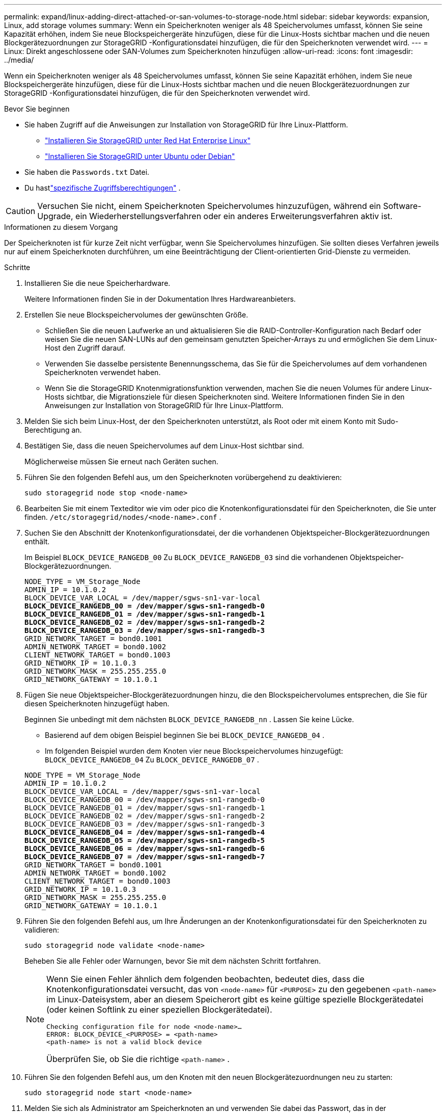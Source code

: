 ---
permalink: expand/linux-adding-direct-attached-or-san-volumes-to-storage-node.html 
sidebar: sidebar 
keywords: expansion, Linux, add storage volumes 
summary: Wenn ein Speicherknoten weniger als 48 Speichervolumes umfasst, können Sie seine Kapazität erhöhen, indem Sie neue Blockspeichergeräte hinzufügen, diese für die Linux-Hosts sichtbar machen und die neuen Blockgerätezuordnungen zur StorageGRID -Konfigurationsdatei hinzufügen, die für den Speicherknoten verwendet wird. 
---
= Linux: Direkt angeschlossene oder SAN-Volumes zum Speicherknoten hinzufügen
:allow-uri-read: 
:icons: font
:imagesdir: ../media/


[role="lead"]
Wenn ein Speicherknoten weniger als 48 Speichervolumes umfasst, können Sie seine Kapazität erhöhen, indem Sie neue Blockspeichergeräte hinzufügen, diese für die Linux-Hosts sichtbar machen und die neuen Blockgerätezuordnungen zur StorageGRID -Konfigurationsdatei hinzufügen, die für den Speicherknoten verwendet wird.

.Bevor Sie beginnen
* Sie haben Zugriff auf die Anweisungen zur Installation von StorageGRID für Ihre Linux-Plattform.
+
** link:../rhel/index.html["Installieren Sie StorageGRID unter Red Hat Enterprise Linux"]
** link:../ubuntu/index.html["Installieren Sie StorageGRID unter Ubuntu oder Debian"]


* Sie haben die `Passwords.txt` Datei.
* Du hastlink:../admin/admin-group-permissions.html["spezifische Zugriffsberechtigungen"] .



CAUTION: Versuchen Sie nicht, einem Speicherknoten Speichervolumes hinzuzufügen, während ein Software-Upgrade, ein Wiederherstellungsverfahren oder ein anderes Erweiterungsverfahren aktiv ist.

.Informationen zu diesem Vorgang
Der Speicherknoten ist für kurze Zeit nicht verfügbar, wenn Sie Speichervolumes hinzufügen.  Sie sollten dieses Verfahren jeweils nur auf einem Speicherknoten durchführen, um eine Beeinträchtigung der Client-orientierten Grid-Dienste zu vermeiden.

.Schritte
. Installieren Sie die neue Speicherhardware.
+
Weitere Informationen finden Sie in der Dokumentation Ihres Hardwareanbieters.

. Erstellen Sie neue Blockspeichervolumes der gewünschten Größe.
+
** Schließen Sie die neuen Laufwerke an und aktualisieren Sie die RAID-Controller-Konfiguration nach Bedarf oder weisen Sie die neuen SAN-LUNs auf den gemeinsam genutzten Speicher-Arrays zu und ermöglichen Sie dem Linux-Host den Zugriff darauf.
** Verwenden Sie dasselbe persistente Benennungsschema, das Sie für die Speichervolumes auf dem vorhandenen Speicherknoten verwendet haben.
** Wenn Sie die StorageGRID Knotenmigrationsfunktion verwenden, machen Sie die neuen Volumes für andere Linux-Hosts sichtbar, die Migrationsziele für diesen Speicherknoten sind.  Weitere Informationen finden Sie in den Anweisungen zur Installation von StorageGRID für Ihre Linux-Plattform.


. Melden Sie sich beim Linux-Host, der den Speicherknoten unterstützt, als Root oder mit einem Konto mit Sudo-Berechtigung an.
. Bestätigen Sie, dass die neuen Speichervolumes auf dem Linux-Host sichtbar sind.
+
Möglicherweise müssen Sie erneut nach Geräten suchen.

. Führen Sie den folgenden Befehl aus, um den Speicherknoten vorübergehend zu deaktivieren:
+
`sudo storagegrid node stop <node-name>`

. Bearbeiten Sie mit einem Texteditor wie vim oder pico die Knotenkonfigurationsdatei für den Speicherknoten, die Sie unter finden. `/etc/storagegrid/nodes/<node-name>.conf` .
. Suchen Sie den Abschnitt der Knotenkonfigurationsdatei, der die vorhandenen Objektspeicher-Blockgerätezuordnungen enthält.
+
Im Beispiel `BLOCK_DEVICE_RANGEDB_00` Zu `BLOCK_DEVICE_RANGEDB_03` sind die vorhandenen Objektspeicher-Blockgerätezuordnungen.

+
[listing, subs="specialcharacters,quotes"]
----
NODE_TYPE = VM_Storage_Node
ADMIN_IP = 10.1.0.2
BLOCK_DEVICE_VAR_LOCAL = /dev/mapper/sgws-sn1-var-local
*BLOCK_DEVICE_RANGEDB_00 = /dev/mapper/sgws-sn1-rangedb-0*
*BLOCK_DEVICE_RANGEDB_01 = /dev/mapper/sgws-sn1-rangedb-1*
*BLOCK_DEVICE_RANGEDB_02 = /dev/mapper/sgws-sn1-rangedb-2*
*BLOCK_DEVICE_RANGEDB_03 = /dev/mapper/sgws-sn1-rangedb-3*
GRID_NETWORK_TARGET = bond0.1001
ADMIN_NETWORK_TARGET = bond0.1002
CLIENT_NETWORK_TARGET = bond0.1003
GRID_NETWORK_IP = 10.1.0.3
GRID_NETWORK_MASK = 255.255.255.0
GRID_NETWORK_GATEWAY = 10.1.0.1
----
. Fügen Sie neue Objektspeicher-Blockgerätezuordnungen hinzu, die den Blockspeichervolumes entsprechen, die Sie für diesen Speicherknoten hinzugefügt haben.
+
Beginnen Sie unbedingt mit dem nächsten `BLOCK_DEVICE_RANGEDB_nn` .  Lassen Sie keine Lücke.

+
** Basierend auf dem obigen Beispiel beginnen Sie bei `BLOCK_DEVICE_RANGEDB_04` .
** Im folgenden Beispiel wurden dem Knoten vier neue Blockspeichervolumes hinzugefügt: `BLOCK_DEVICE_RANGEDB_04` Zu `BLOCK_DEVICE_RANGEDB_07` .


+
[listing, subs="specialcharacters,quotes"]
----
NODE_TYPE = VM_Storage_Node
ADMIN_IP = 10.1.0.2
BLOCK_DEVICE_VAR_LOCAL = /dev/mapper/sgws-sn1-var-local
BLOCK_DEVICE_RANGEDB_00 = /dev/mapper/sgws-sn1-rangedb-0
BLOCK_DEVICE_RANGEDB_01 = /dev/mapper/sgws-sn1-rangedb-1
BLOCK_DEVICE_RANGEDB_02 = /dev/mapper/sgws-sn1-rangedb-2
BLOCK_DEVICE_RANGEDB_03 = /dev/mapper/sgws-sn1-rangedb-3
*BLOCK_DEVICE_RANGEDB_04 = /dev/mapper/sgws-sn1-rangedb-4*
*BLOCK_DEVICE_RANGEDB_05 = /dev/mapper/sgws-sn1-rangedb-5*
*BLOCK_DEVICE_RANGEDB_06 = /dev/mapper/sgws-sn1-rangedb-6*
*BLOCK_DEVICE_RANGEDB_07 = /dev/mapper/sgws-sn1-rangedb-7*
GRID_NETWORK_TARGET = bond0.1001
ADMIN_NETWORK_TARGET = bond0.1002
CLIENT_NETWORK_TARGET = bond0.1003
GRID_NETWORK_IP = 10.1.0.3
GRID_NETWORK_MASK = 255.255.255.0
GRID_NETWORK_GATEWAY = 10.1.0.1
----
. Führen Sie den folgenden Befehl aus, um Ihre Änderungen an der Knotenkonfigurationsdatei für den Speicherknoten zu validieren:
+
`sudo storagegrid node validate <node-name>`

+
Beheben Sie alle Fehler oder Warnungen, bevor Sie mit dem nächsten Schritt fortfahren.

+
[NOTE]
====
Wenn Sie einen Fehler ähnlich dem folgenden beobachten, bedeutet dies, dass die Knotenkonfigurationsdatei versucht, das von `<node-name>` für `<PURPOSE>` zu den gegebenen `<path-name>` im Linux-Dateisystem, aber an diesem Speicherort gibt es keine gültige spezielle Blockgerätedatei (oder keinen Softlink zu einer speziellen Blockgerätedatei).

[listing]
----
Checking configuration file for node <node-name>…
ERROR: BLOCK_DEVICE_<PURPOSE> = <path-name>
<path-name> is not a valid block device
----
Überprüfen Sie, ob Sie die richtige `<path-name>` .

====
. Führen Sie den folgenden Befehl aus, um den Knoten mit den neuen Blockgerätezuordnungen neu zu starten:
+
`sudo storagegrid node start <node-name>`

. Melden Sie sich als Administrator am Speicherknoten an und verwenden Sie dabei das Passwort, das in der `Passwords.txt` Datei.
. Überprüfen Sie, ob die Dienste ordnungsgemäß gestartet werden:
+
.. Zeigen Sie eine Liste des Status aller Dienste auf dem Server an: +
`sudo storagegrid-status`
+
Der Status wird automatisch aktualisiert.

.. Warten Sie, bis alle Dienste ausgeführt oder überprüft wurden.
.. Verlassen Sie den Statusbildschirm:
+
`Ctrl+C`



. Konfigurieren Sie den neuen Speicher für die Verwendung durch den Speicherknoten:
+
.. Konfigurieren Sie die neuen Speichervolumes:
+
`sudo add_rangedbs.rb`

+
Dieses Skript findet alle neuen Speichervolumes und fordert Sie auf, sie zu formatieren.

.. Geben Sie *y* ein, um die Speichervolumes zu formatieren.
.. Wenn eines der Volumes zuvor formatiert wurde, entscheiden Sie, ob Sie es neu formatieren möchten.
+
*** Geben Sie *y* ein, um neu zu formatieren.
*** Geben Sie *n* ein, um die Neuformatierung zu überspringen.




+
Der `setup_rangedbs.sh` Skript wird automatisch ausgeführt.

. Überprüfen Sie, ob der Speicherstatus des Speicherknotens „Online“ lautet:
+
.. Sign in beim Grid Manager an mit einemlink:../admin/web-browser-requirements.html["unterstützter Webbrowser"] .
.. Wählen Sie *SUPPORT* > *Tools* > *Gittertopologie*.
.. Wählen Sie *_site_* > *_Storage Node_* > *LDR* > *Storage*.
.. Wählen Sie die Registerkarte *Konfiguration* und dann die Registerkarte *Haupt*.
.. Wenn die Dropdown-Liste *Speicherstatus – Gewünscht* auf „Schreibgeschützt“ oder „Offline“ eingestellt ist, wählen Sie „Online“ aus.
.. Klicken Sie auf *Änderungen übernehmen*.


. So zeigen Sie die neuen Objektspeicher an:
+
.. Wählen Sie *NODES* > *_site_* > *_Storage Node_* > *Storage*.
.. Sehen Sie sich die Details in der Tabelle *Objektspeicher* an.




.Ergebnis
Sie können jetzt die erweiterte Kapazität der Storage Nodes zum Speichern von Objektdaten nutzen.

